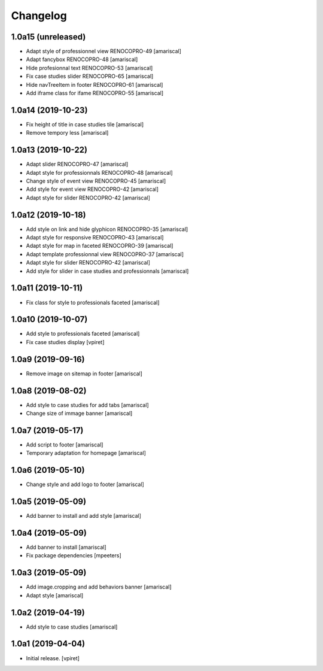 Changelog
=========


1.0a15 (unreleased)
-------------------

- Adapt style of professionnel view RENOCOPRO-49
  [amariscal]

- Adapt fancybox RENOCOPRO-48
  [amariscal]

- Hide profesionnal text RENOCOPRO-53
  [amariscal]

- Fix case studies slider RENOCOPRO-65
  [amariscal]

- Hide navTreeItem in footer RENOCOPRO-61
  [amariscal]

- Add iframe class for ifame RENOCOPRO-55
  [amariscal]


1.0a14 (2019-10-23)
-------------------

- Fix height of title in case studies tile
  [amariscal]

- Remove tempory less
  [amariscal]


1.0a13 (2019-10-22)
-------------------

- Adapt slider RENOCOPRO-47
  [amariscal]

- Adapt style for professionnals RENOCOPRO-48
  [amariscal]

- Change style of event view RENOCOPRO-45
  [amariscal]

- Add style for event view RENOCOPRO-42
  [amariscal]

- Adapt style for slider RENOCOPRO-42
  [amariscal]


1.0a12 (2019-10-18)
-------------------

- Add style on link and hide glyphicon RENOCOPRO-35
  [amariscal]

- Adapt style for responsive RENOCOPRO-43
  [amariscal]

- Adapt style for map in faceted RENOCOPRO-39
  [amariscal]

- Adapt template professionnal view RENOCOPRO-37
  [amariscal]

- Adapt style for slider RENOCOPRO-42
  [amariscal]

- Add style for slider in case studies and professionnals
  [amariscal]


1.0a11 (2019-10-11)
-------------------

- Fix class for style to professionals faceted
  [amariscal]


1.0a10 (2019-10-07)
-------------------

- Add style to professionals faceted
  [amariscal]

- Fix case studies display
  [vpiret]


1.0a9 (2019-09-16)
------------------

- Remove image on sitemap in footer
  [amariscal]


1.0a8 (2019-08-02)
------------------

- Add style to case studies for add tabs
  [amariscal]

- Change size of immage banner
  [amariscal]


1.0a7 (2019-05-17)
------------------

- Add script to footer
  [amariscal]

- Temporary adaptation for homepage
  [amariscal]


1.0a6 (2019-05-10)
------------------

- Change style and add logo to footer
  [amariscal]


1.0a5 (2019-05-09)
------------------

- Add banner to install and add style
  [amariscal]


1.0a4 (2019-05-09)
------------------

- Add banner to install
  [amariscal]

- Fix package dependencies
  [mpeeters]


1.0a3 (2019-05-09)
------------------

- Add image.cropping and add behaviors banner
  [amariscal]

- Adapt style
  [amariscal]


1.0a2 (2019-04-19)
------------------

- Add style to case studies
  [amariscal]


1.0a1 (2019-04-04)
------------------

- Initial release.
  [vpiret]
